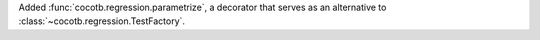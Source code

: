 Added :func:`cocotb.regression.parametrize`, a decorator that serves as an alternative to :class:`~cocotb.regression.TestFactory`.
